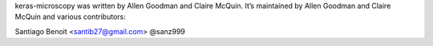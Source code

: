 keras-microscopy was written by Allen Goodman and Claire McQuin. It’s maintained by Allen Goodman and Claire McQuin and various contributors:

Santiago Benoit <santib27@gmail.com> @sanz999
